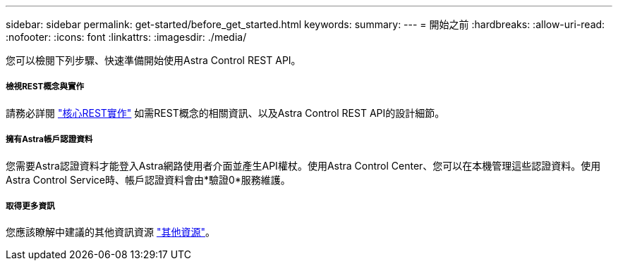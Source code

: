 ---
sidebar: sidebar 
permalink: get-started/before_get_started.html 
keywords:  
summary:  
---
= 開始之前
:hardbreaks:
:allow-uri-read: 
:nofooter: 
:icons: font
:linkattrs: 
:imagesdir: ./media/


[role="lead"]
您可以檢閱下列步驟、快速準備開始使用Astra Control REST API。



===== 檢視REST概念與實作

請務必詳閱 link:../rest-core/rest_web_services.html["核心REST實作"] 如需REST概念的相關資訊、以及Astra Control REST API的設計細節。



===== 擁有Astra帳戶認證資料

您需要Astra認證資料才能登入Astra網路使用者介面並產生API權杖。使用Astra Control Center、您可以在本機管理這些認證資料。使用Astra Control Service時、帳戶認證資料會由*驗證0*服務維護。



===== 取得更多資訊

您應該瞭解中建議的其他資訊資源 link:../information/additional_resources.html["其他資源"]。
